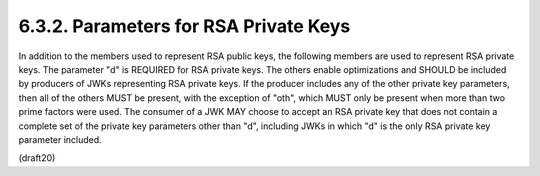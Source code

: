 6.3.2. Parameters for RSA Private Keys
^^^^^^^^^^^^^^^^^^^^^^^^^^^^^^^^^^^^^^^^^^^^^^^^^^^^^^^^^^^^^^^^^^^^^


In addition to the members used to represent RSA public keys, the
following members are used to represent RSA private keys.  The
parameter "d" is REQUIRED for RSA private keys.  The others enable
optimizations and SHOULD be included by producers of JWKs
representing RSA private keys.  If the producer includes any of the
other private key parameters, then all of the others MUST be present,
with the exception of "oth", which MUST only be present when more
than two prime factors were used.  The consumer of a JWK MAY choose
to accept an RSA private key that does not contain a complete set of
the private key parameters other than "d", including JWKs in which
"d" is the only RSA private key parameter included.

(draft20)
